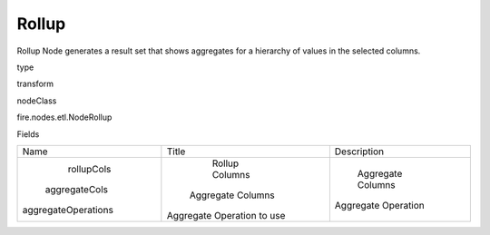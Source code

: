 
Rollup
^^^^^^ 

Rollup Node generates a result set that shows aggregates for a hierarchy of values in the selected columns.

type

transform

nodeClass

fire.nodes.etl.NodeRollup

Fields

+---------------------+----------------------------+---------------------+
|         Name        |           Title            |     Description     |
+---------------------+----------------------------+---------------------+
|      rollupCols     |       Rollup Columns       |                     |
|    aggregateCols    |     Aggregate Columns      |  Aggregate Columns  |
| aggregateOperations | Aggregate Operation to use | Aggregate Operation |
+---------------------+----------------------------+---------------------+